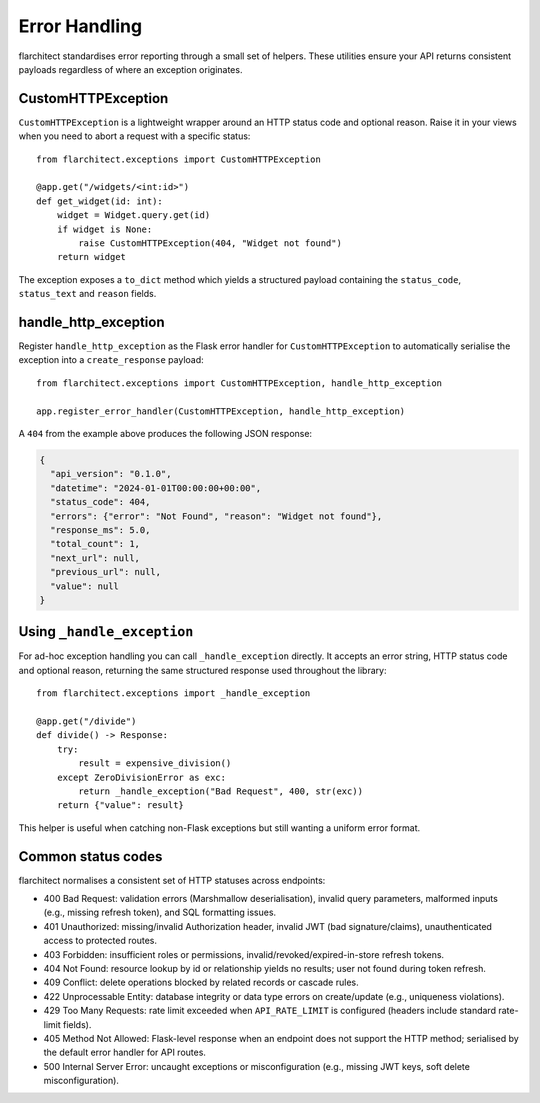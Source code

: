Error Handling
=========================================

flarchitect standardises error reporting through a small set of helpers. These
utilities ensure your API returns consistent payloads regardless of where an
exception originates.

CustomHTTPException
-------------------

``CustomHTTPException`` is a lightweight wrapper around an HTTP status code and
optional reason. Raise it in your views when you need to abort a request with a
specific status::

   from flarchitect.exceptions import CustomHTTPException

   @app.get("/widgets/<int:id>")
   def get_widget(id: int):
       widget = Widget.query.get(id)
       if widget is None:
           raise CustomHTTPException(404, "Widget not found")
       return widget

The exception exposes a ``to_dict`` method which yields a structured payload
containing the ``status_code``, ``status_text`` and ``reason`` fields.

handle_http_exception
---------------------

Register ``handle_http_exception`` as the Flask error handler for
``CustomHTTPException`` to automatically serialise the exception into a
``create_response`` payload::

   from flarchitect.exceptions import CustomHTTPException, handle_http_exception

   app.register_error_handler(CustomHTTPException, handle_http_exception)

A ``404`` from the example above produces the following JSON response:

.. code-block:: json

   {
     "api_version": "0.1.0",
     "datetime": "2024-01-01T00:00:00+00:00",
     "status_code": 404,
     "errors": {"error": "Not Found", "reason": "Widget not found"},
     "response_ms": 5.0,
     "total_count": 1,
     "next_url": null,
     "previous_url": null,
     "value": null
   }

Using ``_handle_exception``
---------------------------

For ad-hoc exception handling you can call ``_handle_exception`` directly. It
accepts an error string, HTTP status code and optional reason, returning the
same structured response used throughout the library::

   from flarchitect.exceptions import _handle_exception

   @app.get("/divide")
   def divide() -> Response:
       try:
           result = expensive_division()
       except ZeroDivisionError as exc:
           return _handle_exception("Bad Request", 400, str(exc))
       return {"value": result}

This helper is useful when catching non-Flask exceptions but still wanting a
uniform error format.

Common status codes
-------------------

flarchitect normalises a consistent set of HTTP statuses across endpoints:

- 400 Bad Request: validation errors (Marshmallow deserialisation), invalid query parameters, malformed inputs (e.g., missing refresh token), and SQL formatting issues.
- 401 Unauthorized: missing/invalid Authorization header, invalid JWT (bad signature/claims), unauthenticated access to protected routes.
- 403 Forbidden: insufficient roles or permissions, invalid/revoked/expired-in-store refresh tokens.
- 404 Not Found: resource lookup by id or relationship yields no results; user not found during token refresh.
- 409 Conflict: delete operations blocked by related records or cascade rules.
- 422 Unprocessable Entity: database integrity or data type errors on create/update (e.g., uniqueness violations).
- 429 Too Many Requests: rate limit exceeded when ``API_RATE_LIMIT`` is configured (headers include standard rate-limit fields).
- 405 Method Not Allowed: Flask-level response when an endpoint does not support the HTTP method; serialised by the default error handler for API routes.
- 500 Internal Server Error: uncaught exceptions or misconfiguration (e.g., missing JWT keys, soft delete misconfiguration).
